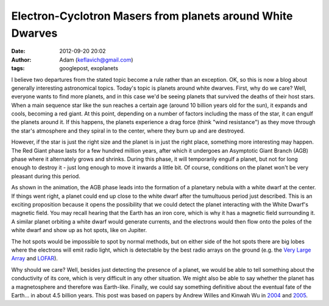 Electron-Cyclotron Masers from planets around White Dwarves
###########################################################
:date: 2012-09-20 20:02
:author: Adam (keflavich@gmail.com)
:tags: googlepost, exoplanets

I believe two departures from the stated topic become a rule rather than
an exception. OK, so this is now a blog about generally interesting
astronomical topics.
Today's topic is planets around white dwarves. First, why do we care?
Well, everyone wants to find more planets, and in this case we'd be
seeing planets that survived the deaths of their host stars.
When a main sequence star like the sun reaches a certain age (around 10
billion years old for the sun), it expands and cools, becoming a red
giant. At this point, depending on a number of factors including the
mass of the star, it can engulf the planets around it. If this happens,
the planets experience a drag force (think "wind resistance") as they
move through the star's atmosphere and they spiral in to the center,
where they burn up and are destroyed.

.. image:: http://1.bp.blogspot.com/_lsgW26mWZnU/SdexrdYSm7I/AAAAAAAAE0A/NtEciMZODrQ/s400/Picture+3.png

However, if the star is just the right size and the planet is in just
the right place, something more interesting may happen. The Red Giant
phase lasts for a few hundred million years, after which it undergoes an
Asymptotic Giant Branch (AGB) phase where it alternately grows and
shrinks. During this phase, it will temporarily engulf a planet, but not
for long enough to destroy it - just long enough to move it inwards a
little bit. Of course, conditions on the planet won't be very pleasant
during this period.

.. image:: http://upload.wikimedia.org/wikipedia/commons/d/dc/Planetary_nebula_%26_white_dwarf_formation.gif

As shown in the animation, the AGB phase leads into the formation of a
planetary nebula with a white dwarf at the center. If things went right,
a planet could end up close to the white dwarf after the tumultuous
period just described.
This is an exciting proposition because it opens the possibility that we
could detect the planet interacting with the White Dwarf's magnetic
field. You may recall hearing that the Earth has an iron core, which is
why it has a magnetic field surrounding it. A similar planet orbiting a
white dwarf would generate currents, and the electrons would then flow
onto the poles of the white dwarf and show up as hot spots, like on
Jupiter.

.. image:: http://www.nasa.gov/images/content/170561main_jupiter_aurora_450.jpg

The hot spots would be impossible to spot by normal methods, but on
either side of the hot spots there are big lobes where the electrons
will emit radio light, which is detectable by the best radio arrays on
the ground (e.g. the `Very Large Array`_ and `LOFAR`_).

.. image:: http://1.bp.blogspot.com/_lsgW26mWZnU/SdetWZrqe-I/AAAAAAAAEz4/UTUaXEeeWWY/s400/WillesWuFig1.png

Why should we care? Well, besides just detecting the presence of a
planet, we would be able to tell something about the conductivity of its
core, which is very difficult in any other situation. We might also be
able to say whether the planet has a magnetosphere and therefore was
Earth-like. Finally, we could say something definitive about the
eventual fate of the Earth... in about 4.5 billion years.
This post was based on papers by Andrew Willes and Kinwah Wu in `2004`_
and `2005`_.

.. _|image4|: http://en.wikipedia.org/wiki/File:Sun_red_giant.svg
.. _|image5|: http://commons.wikimedia.org/wiki/File:Planetary_nebula_%26_white_dwarf_formation.gif
.. _|image6|: http://www.nasa.gov/mission_pages/hubble/news/jupiter_flyby.html
.. _Very Large Array: http://en.wikipedia.org/wiki/Very_Large_Array
.. _LOFAR: http://en.wikipedia.org/wiki/LOFAR
.. _|image7|: http://1.bp.blogspot.com/_lsgW26mWZnU/SdetWZrqe-I/AAAAAAAAEz4/UTUaXEeeWWY/s1600-h/WillesWuFig1.png
.. _2004: http://cdsads.u-strasbg.fr/abs/2004MNRAS.348..285W
.. _2005: http://cdsads.u-strasbg.fr/abs/2005A%26A...432.1091W

.. |image4| image:: http://1.bp.blogspot.com/_lsgW26mWZnU/SdexrdYSm7I/AAAAAAAAE0A/NtEciMZODrQ/s400/Picture+3.png
.. |image5| image:: http://upload.wikimedia.org/wikipedia/commons/d/dc/Planetary_nebula_%26_white_dwarf_formation.gif
.. |image6| image:: http://www.nasa.gov/images/content/170561main_jupiter_aurora_450.jpg
.. |image7| image:: http://1.bp.blogspot.com/_lsgW26mWZnU/SdetWZrqe-I/AAAAAAAAEz4/UTUaXEeeWWY/s400/WillesWuFig1.png
